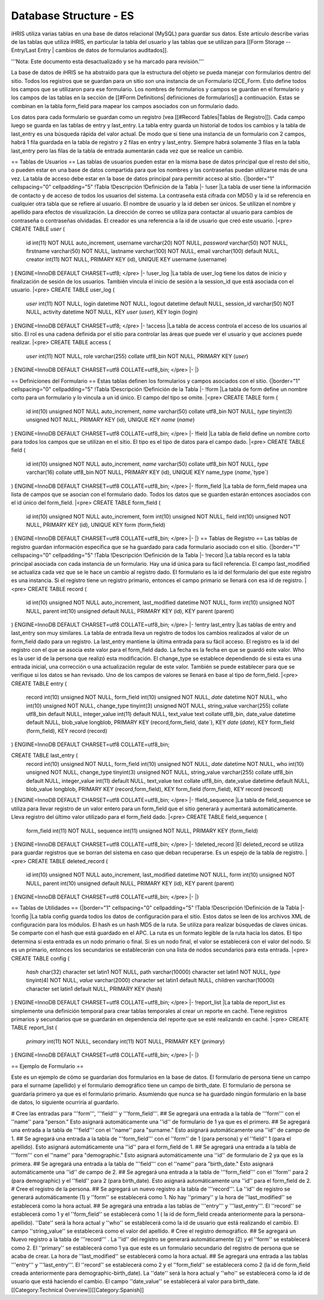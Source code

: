 Database Structure - ES
=======================

iHRIS utiliza varias tablas en una base de datos relacional (MySQL) para guardar sus datos. Este artículo describe varias de las tablas que utiliza iHRIS, en particular la tabla del usuario y las tablas que se utilizan para [[Form Storage -- Entry/Last Entry | cambios de datos de formularios auditados]].

'''Nota: Este documento esta desactualizado y se ha marcado para revisión.'''


La base de datos de iHRIS se ha abstraído para que la estructura del objeto se pueda manejar con formularios dentro del sitio. Todos los registros que se guardan para un sitio son una instancia de un Formulario I2CE_Form. Esto define todos los campos que se utilizaron para ese formulario.  Los nombres de formularios y campos se guardan en el formulario y los campos de las tablas en la sección de [[#Form Definitions| definiciones de formularios]] a continuación. Estas se combinan en la tabla form_field para mapear los campos asociados con un formulario dado.

Los datos para cada formulario se guardan como un registro (vea [[#Record Tables|Tablas de Registro]]).  Cada campo luego se guarda en las tablas de entry y last_entry.  La tabla entry guarda un historial de todos los cambios y la tabla de last_entry es una búsqueda rápida del valor actual. De modo que si tiene una instancia de un formulario con 2 campos, habrá 1 fila guardada en la tabla de registro y 2 filas en entry y last_entry.  Siempre habrá solamente 3 filas en la tabla last_entry pero las filas de la tabla de entrada aumentarán cada vez que se realice un cambio.

== Tablas de Usuarios ==
Las tablas de usuarios pueden estar en la misma base de datos principal que el resto del sitio, o pueden estar en una base de datos compartida para que los nombres y las contraseñas puedan utilizarse más de una vez. La tabla de acceso debe estar en la base de datos principal para permitir acceso al sitio.
{|border="1" cellspacing="0" cellpadding="5"
!Tabla
!Descripción
!Definición de la Tabla 
|-
!user
|La tabla de user tiene la información de contacto y de acceso de todos los usuarios del sistema. La contraseña está cifrada con MD5() y la id se referencia en cualquier otra tabla que se refiere al usuario. El nombre de usuario y la id deben ser únicos. Se utilizan el nombre y apellido para efectos de visualización. La dirección de correo se utiliza para contactar al usuario para cambios de contraseña o contraseñas olvidadas. El creador es una referencia a la id de usuario que creó este usuario.
|<pre>
CREATE TABLE `user` (
  id int(11) NOT NULL auto_increment,
  username varchar(20) NOT NULL,
  `password` varchar(50) NOT NULL,
  firstname varchar(50) NOT NULL,
  lastname varchar(100) NOT NULL,
  email varchar(100) default NULL,
  creator int(11) NOT NULL,
  PRIMARY KEY  (id),
  UNIQUE KEY username (username)
) ENGINE=InnoDB  DEFAULT CHARSET=utf8;
</pre>
|-
!user_log
|La tabla de user_log tiene los datos de inicio y finalización de sesión de los usuarios. También vincula el inicio de sesión a la session_id que está asociada con el usuario.
|<pre>
CREATE TABLE user_log (
  `user` int(11) NOT NULL,
  login datetime NOT NULL,
  logout datetime default NULL,
  session_id varchar(50) NOT NULL,
  activity datetime NOT NULL,
  KEY `user` (`user`),
  KEY login (login)
) ENGINE=InnoDB DEFAULT CHARSET=utf8;
</pre>
|-
!access
|La tabla de access controla el acceso de los usuarios al sitio. El rol es una cadena definida por el sitio para controlar las áreas que puede ver el usuario y que acciones puede realizar.
|<pre>
CREATE TABLE access (
  `user` int(11) NOT NULL,
  role varchar(255) collate utf8_bin NOT NULL,
  PRIMARY KEY  (`user`)
) ENGINE=InnoDB DEFAULT CHARSET=utf8 COLLATE=utf8_bin;
</pre>
|-
|}

== Definiciones del Formulario ==
Estas tablas definen los formularios y campos asociados con el sitio.
{|border="1" cellspacing="0" cellpadding="5"
!Tabla
!Descripción
!Definición de la Tabla 
|-
!form
|La tabla de form define un nombre corto para un formulario y lo vincula a un id único. El campo del tipo se omite.
|<pre>
CREATE TABLE form (
  id int(10) unsigned NOT NULL auto_increment,
  `name` varchar(50) collate utf8_bin NOT NULL,
  `type` tinyint(3) unsigned NOT NULL,
  PRIMARY KEY  (id),
  UNIQUE KEY `name` (`name`)
) ENGINE=InnoDB  DEFAULT CHARSET=utf8 COLLATE=utf8_bin;
</pre>
|-
!field
|La tabla de field define un nombre corto para todos los campos que se utilizan en el sitio. El tipo es el tipo de datos para el campo dado.
|<pre>
CREATE TABLE field (
  id int(10) unsigned NOT NULL auto_increment,
  `name` varchar(50) collate utf8_bin NOT NULL,
  `type` varchar(16) collate utf8_bin NOT NULL,
  PRIMARY KEY  (id),
  UNIQUE KEY name_type (`name`,`type`)
) ENGINE=InnoDB  DEFAULT CHARSET=utf8 COLLATE=utf8_bin;
</pre>
|-
!form_field
|La tabla de form_field mapea una lista de campos que se asocian con el formulario dado. Todos los datos que se guarden estarán entonces asociados con el id único del form_field.
|<pre>
CREATE TABLE form_field (
  id int(10) unsigned NOT NULL auto_increment,
  form int(10) unsigned NOT NULL,
  field int(10) unsigned NOT NULL,
  PRIMARY KEY  (id),
  UNIQUE KEY form (form,field)
) ENGINE=InnoDB  DEFAULT CHARSET=utf8 COLLATE=utf8_bin;
</pre>
|-
|}
== Tablas de Registro ==
Las tablas de registro guardan información específica que se ha guardado para cada formulario asociado con el sitio.
{|border="1" cellspacing="0" cellpadding="5"
!Tabla
!Descripción
!Definición de la Tabla 
|-
!record
|La tabla record es la tabla principal asociada con cada instancia de un formulario. Hay una id única para su fácil referencia. El campo last_modified se actualiza cada vez que se le hace un cambio al registro dado. El formulario es la id del formulario del que este registro es una instancia. Si el registro tiene un registro primario, entonces el campo primario se llenará con esa id de registro.
|<pre>
CREATE TABLE record (
  id int(10) unsigned NOT NULL auto_increment,
  last_modified datetime NOT NULL,
  form int(10) unsigned NOT NULL,
  parent int(10) unsigned default NULL,
  PRIMARY KEY  (id),
  KEY parent (parent)
) ENGINE=InnoDB  DEFAULT CHARSET=utf8 COLLATE=utf8_bin;
</pre>
|-
!entry
last_entry
|Las tablas de entry and last_entry son muy similares. La tabla de entrada lleva un registro de todos los cambios realizados al valor de un form_field dado para un registro.  La last_entry mantiene la última entrada para su fácil acceso. El registro es la id del registro con el que se asocia este valor para el form_field dado.  La fecha es la fecha en que se guardó este valor.  Who es la user id de la persona que realizó esta modificación. El change_type se establece dependiendo de si esta es una entrada inicial, una corrección o una actualización regular de este valor. También se puede establecer para que se verifique si los datos se han revisado. Uno de los campos de valores se llenará en base al tipo de form_field.
|<pre>
CREATE TABLE entry (
  record int(10) unsigned NOT NULL,
  form_field int(10) unsigned NOT NULL,
  `date` datetime NOT NULL,
  who int(10) unsigned NOT NULL,
  change_type tinyint(3) unsigned NOT NULL,
  string_value varchar(255) collate utf8_bin default NULL,
  integer_value int(11) default NULL,
  text_value text collate utf8_bin,
  date_value datetime default NULL,
  blob_value longblob,
  PRIMARY KEY  (record,form_field,`date`),
  KEY `date` (`date`),
  KEY form_field (form_field),
  KEY record (record)
) ENGINE=InnoDB DEFAULT CHARSET=utf8 COLLATE=utf8_bin;

CREATE TABLE last_entry (
  record int(10) unsigned NOT NULL,
  form_field int(10) unsigned NOT NULL,
  `date` datetime NOT NULL,
  who int(10) unsigned NOT NULL,
  change_type tinyint(3) unsigned NOT NULL,
  string_value varchar(255) collate utf8_bin default NULL,
  integer_value int(11) default NULL,
  text_value text collate utf8_bin,
  date_value datetime default NULL,
  blob_value longblob,
  PRIMARY KEY  (record,form_field),
  KEY form_field (form_field),
  KEY record (record)
) ENGINE=InnoDB DEFAULT CHARSET=utf8 COLLATE=utf8_bin;
</pre>
|-
!field_sequence
|La tabla de field_sequence se utiliza para llevar registro de un valor entero para un form_field que el sitio generará y aumentará automáticamente. Lleva registro del último valor utilizado para el form_field dado.
|<pre>
CREATE TABLE field_sequence (
  form_field int(11) NOT NULL,
  sequence int(11) unsigned NOT NULL,
  PRIMARY KEY  (form_field)
) ENGINE=InnoDB DEFAULT CHARSET=utf8 COLLATE=utf8_bin;
</pre>
|-
!deleted_record
|El deleted_record se utiliza para guardar registros que se borran del sistema en caso que deban recuperarse. Es un espejo de la tabla de registro.
|<pre>
CREATE TABLE deleted_record (
  id int(10) unsigned NOT NULL auto_increment,
  last_modified datetime NOT NULL,
  form int(10) unsigned NOT NULL,
  parent int(10) unsigned default NULL,
  PRIMARY KEY  (id),
  KEY parent (parent)
) ENGINE=InnoDB DEFAULT CHARSET=utf8 COLLATE=utf8_bin;
</pre>
|-
|}

== Tablas de Utilidades ==
{|border="1" cellspacing="0" cellpadding="5"
!Tabla
!Descripción
!Definición de la Tabla 
|-
!config
|La tabla config guarda todos los datos de configuración para el sitio. Estos datos se leen de los archivos XML de configuración para los módulos. El hash es un hash MD5 de la ruta. Se utiliza para realizar búsquedas de claves únicas. Se comparte con el hash que está guardado en el APC. La ruta es un formato legible de la ruta hacia los datos. El tipo determina si esta entrada es un nodo primario o final. Si es un nodo final, el valor se establecerá con el valor del nodo. Si es un primario, entonces los secundarios se establecerán con una lista de nodos secundarios para esta entrada.
|<pre>
CREATE TABLE config (
  `hash` char(32) character set latin1 NOT NULL,
  path varchar(10000) character set latin1 NOT NULL,
  `type` tinyint(4) NOT NULL,
  `value` varchar(2000) character set latin1 default NULL,
  children varchar(10000) character set latin1 default NULL,
  PRIMARY KEY  (`hash`)
) ENGINE=InnoDB DEFAULT CHARSET=utf8 COLLATE=utf8_bin;
</pre>
|-
!report_list
|La tabla de report_list es simplemente una definición temporal para crear tablas temporales al crear un reporte en caché. Tiene registros primarios y secundarios que se guardarán en dependencia del reporte que se esté realizando en caché.
|<pre>
CREATE TABLE report_list (
  `primary` int(11) NOT NULL,
  secondary int(11) NOT NULL,
  PRIMARY KEY  (`primary`)
) ENGINE=InnoDB DEFAULT CHARSET=utf8 COLLATE=utf8_bin;
</pre>
|-
|}

== Ejemplo de Formulario ==

Este es un ejemplo de cómo se guardarían dos formularios en la base de datos. El formulario de persona tiene un campo para el surname (apellido) y el formulario demográfico tiene un campo de birth_date. El formulario de persona se guardaría primero ya que es el formulario primario. Asumiendo que nunca se ha guardado ningún formulario en la base de datos, lo siguiente ocurriría al guardarlo.

# Cree las entradas para '''form''', '''field''' y '''form_field'''.
## Se agregará una entrada a la tabla de '''form''' con el ''name'' para "person."  Esto asignará automáticamente una ''id'' de formulario de 1 ya que es el primero.
## Se agregará una entrada a la tabla de '''field''' con el ''name'' para "surname."  Esto asignará automáticamente una ''id'' de campo de 1.
## Se agregará una entrada a la tabla de '''form_field''' con el ''form'' de 1 (para persona) y el ''field'' 1 (para el apellido).  Esto asignará automáticamente una ''id'' para el form_field de 1.
## Se agregará una entrada a la tabla de '''form''' con el ''name'' para "demographic."  Esto asignará automáticamente una ''id'' de formulario de 2 ya que es la primera.
## Se agregará una entrada a la tabla de '''field''' con el ''name'' para "birth_date."  Esto asignará automáticamente una ''id'' de campo de 2.
## Se agregará una entrada a la tabla de '''form_field''' con el ''form'' para 2 (para demographic)  y el ''field'' para 2 (para birth_date).  Esto asignará automáticamente una ''id'' para el form_field de 2.
# Cree el registro de la persona.
## Se agregará un nuevo registro a la tabla de '''record'''. La ''id'' de registro se generará automáticamente (1) y ''form'' se establecerá como 1.  No hay ''primary'' y la hora de ''last_modified'' se establecerá como la hora actual.
## Se agregará una entrada a las tablas de '''entry''' y '''last_entry'''. El ''record'' se establecerá como 1 y el ''form_field'' se establecerá como 1 ( la id de form_field creada anteriormente para la persona-apellido). ''Date'' será la hora actual y ''who'' se establecerá como la id de usuario que está realizando el cambio.  El campo ''string_value'' se establecerá como el valor del apellido.
# Cree el registro demográfico.
## Se agregará un Nuevo registro a la tabla de '''record''' . La ''id'' del registro se generará automáticamente (2) y el ''form'' se establecerá como 2.  El ''primary'' se establecerá como 1 ya que este es un formulario secundario del registro de persona que se acaba de crear.  La hora de ''last_modified'' se establecerá como la hora actual.
## Se agregará una entrada a las tablas '''entry''' y '''last_entry'''.  El ''record'' se establecerá como 2 y el ''form_field'' se establecerá como 2 (la id de form_field creada anteriormente para demographic-birth_date).  La ''date'' será la hora actual y ''who'' se establecerá como la id de usuario que está haciendo el cambio.  El campo ''date_value'' se establecerá al valor para birth_date.
[[Category:Technical Overview]][[Category:Spanish]]
